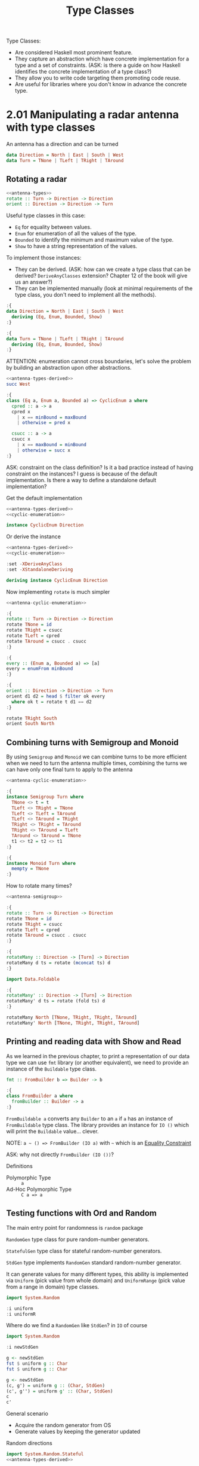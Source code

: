 #+TITLE: Type Classes

#+PROPERTY: header-args:haskell :results replace output
#+PROPERTY: header-args:haskell+ :noweb yes
#+PROPERTY: header-args:haskell+ :wrap EXAMPLE

Type Classes:
- Are considered Haskell most prominent feature.
- They capture an abstraction which have concrete implementation for a type and
  a set of constraints. (ASK: is there a guide on how Haskell identifies the
  concrete implementation of a type class?)
- They allow you to write code targeting them promoting code reuse.
- Are useful for libraries where you don't know in advance the concrete type.

* 2.01 Manipulating a radar antenna with type classes

An antenna has a direction and can be turned

#+NAME: antenna-types
#+BEGIN_SRC haskell :eval never
data Direction = North | East | South | West
data Turn = TNone | TLeft | TRight | TAround
#+END_SRC

** Rotating a radar

#+BEGIN_SRC haskell :eval never :noweb yes
<<antenna-types>>
rotate :: Turn -> Direction -> Direction
orient :: Direction -> Direction -> Turn
#+END_SRC

Useful type classes in this case:
- ~Eq~ for equality between values.
- ~Enum~ for enumeration of all the values of the type.
- ~Bounded~ to identify the minimum and maximum value of the type.
- ~Show~ to have a string representation of the values.

To implement those instances:
- They can be derived. (ASK: how can we create a type class that can be derived?
  ~DeriveAnyClasses~ extension? Chapter 12 of the book will give us an answer?)
- They can be implemented manually (look at minimal requirements of the type
  class, you don't need to implement all the methods).

#+NAME: antenna-types-derived
#+BEGIN_SRC haskell :eval never
:{
data Direction = North | East | South | West
  deriving (Eq, Enum, Bounded, Show)
:}

:{
data Turn = TNone | TLeft | TRight | TAround
  deriving (Eq, Enum, Bounded, Show)
:}
#+END_SRC

ATTENTION: enumeration cannot cross boundaries, let's solve the problem by
building an abstraction upon other abstractions.

#+BEGIN_SRC haskell
<<antenna-types-derived>>
succ West
#+END_SRC

#+RESULTS:
#+BEGIN_EXAMPLE
,*** Exception: succ{Direction}: tried to take `succ' of last tag in enumeration
CallStack (from HasCallStack):
  error, called at <interactive>:152:17 in interactive:Ghci59
#+END_EXAMPLE

#+NAME: cyclic-enumeration
#+BEGIN_SRC haskell :eval never
:{
class (Eq a, Enum a, Bounded a) => CyclicEnum a where
  cpred :: a -> a
  cpred x
    | x == minBound = maxBound
    | otherwise = pred x

  csucc :: a -> a
  csucc x
    | x == maxBound = minBound
    | otherwise = succ x
:}
#+END_SRC

ASK: constraint on the class definition? Is it a bad practice instead of having
constraint on the instances? I guess is because of the default implementation.
Is there a way to define a standalone default implementation?

Get the default implementation

#+NAME: antenna-cyclic-enumeration
#+BEGIN_SRC haskell :eval never
<<antenna-types-derived>>
<<cyclic-enumeration>>

instance CyclicEnum Direction
#+END_SRC

Or derive the instance

#+BEGIN_SRC haskell :eval never
<<antenna-types-derived>>
<<cyclic-enumeration>>

:set -XDeriveAnyClass
:set -XStandaloneDeriving

deriving instance CyclicEnum Direction
#+END_SRC

Now implementing ~rotate~ is much simpler

#+BEGIN_SRC haskell
<<antenna-cyclic-enumeration>>

:{
rotate :: Turn -> Direction -> Direction
rotate TNone = id
rotate TRight = csucc
rotate TLeft = cpred
rotate TAround = csucc . csucc
:}

:{
every :: (Enum a, Bounded a) => [a]
every = enumFrom minBound
:}

:{
orient :: Direction -> Direction -> Turn
orient d1 d2 = head $ filter ok every
  where ok t = rotate t d1 == d2
:}

rotate TRight South
orient South North
#+END_SRC

#+RESULTS:
#+BEGIN_EXAMPLE
West
TAround
#+END_EXAMPLE

** Combining turns with Semigroup and Monoid

By using ~Semigroup~ and ~Monoid~ we can combine turns to be more efficient when
we need to turn the antenna multiple times, combining the turns we can have only
one final turn to apply to the antenna

#+NAME: antenna-semigroup
#+BEGIN_SRC haskell :eval never
<<antenna-cyclic-enumeration>>

:{
instance Semigroup Turn where
  TNone <> t = t
  TLeft <> TRight = TNone
  TLeft <> TLeft = TAround
  TLeft <> TAround = TRight
  TRight <> TRight = TAround
  TRight <> TAround = TLeft
  TAround <> TAround = TNone
  t1 <> t2 = t2 <> t1
:}

:{
instance Monoid Turn where
  mempty = TNone
:}
#+END_SRC

How to rotate many times?

#+BEGIN_SRC haskell
<<antenna-semigroup>>

:{
rotate :: Turn -> Direction -> Direction
rotate TNone = id
rotate TRight = csucc
rotate TLeft = cpred
rotate TAround = csucc . csucc
:}

:{
rotateMany :: Direction -> [Turn] -> Direction
rotateMany d ts = rotate (mconcat ts) d
:}

import Data.Foldable

:{
rotateMany' :: Direction -> [Turn] -> Direction
rotateMany' d ts = rotate (fold ts) d
:}

rotateMany North [TNone, TRight, TRight, TAround]
rotateMany' North [TNone, TRight, TRight, TAround]
#+END_SRC

#+RESULTS:
#+BEGIN_EXAMPLE
North
North
#+END_EXAMPLE

** Printing and reading data with Show and Read

As we learned in the previous chapter, to print a representation of our data
type we can use ~fmt~ library (or another equivalent), we need to provide an
instance of the ~Buildable~ type class.

#+BEGIN_SRC haskell :eval never
fmt :: FromBuilder b => Builder -> b

:{
class FromBuilder a where
  fromBuilder :: Builder -> a
:}
#+END_SRC

~FromBuildable a~ converts any ~Builder~ to an ~a~ if ~a~ has an instance of
~FromBuildable~ type class. The library provides an instance for ~IO ()~ which
will print the ~Buildable~ value... clever.

NOTE: ~a ~ () => FromBuilder (IO a)~ with ~~~ which is an [[https://downloads.haskell.org/~ghc/7.8.4/docs/html/users_guide/equality-constraints.html][Equality Constraint]]

ASK: why not directly ~FromBuilder (IO ())~?

Definitions
- Polymorphic Type :: ~a~
- Ad-Hoc Polymorphic Type :: ~C a => a~

** Testing functions with Ord and Random

The main entry point for randomness is ~random~ package

~RandomGen~ type class for pure random-number generators.

~StatefulGen~ type class for stateful random-number generators.

~StdGen~ type implements ~RandomGen~ standard random-number generator.

It can generate values for many different types, this ability is implemented via
~Uniform~ (pick value from whole domain) and ~UniformRange~ (pick value from a
range in domain) type classes.

#+BEGIN_SRC haskell
import System.Random

:i uniform
:i uniformR
#+END_SRC

#+RESULTS:
#+BEGIN_EXAMPLE
uniform :: (RandomGen g, Uniform a) => g -> (a, g)
        -- Defined in ‘System.Random’
uniformR :: (RandomGen g, UniformRange a) => (a, a) -> g -> (a, g)
        -- Defined in ‘System.Random’
#+END_EXAMPLE

Where do we find a ~RandomGen~ like ~StdGen~? in ~IO~ of course

#+BEGIN_SRC haskell
import System.Random

:i newStdGen

g <- newStdGen
fst $ uniform g :: Char
fst $ uniform g :: Char

g <- newStdGen
(c, g') = uniform g :: (Char, StdGen)
(c', g'') = uniform g' :: (Char, StdGen)
c
c'
#+END_SRC

#+RESULTS:
#+BEGIN_EXAMPLE
newStdGen :: Control.Monad.IO.Class.MonadIO m => m StdGen
        -- Defined in ‘System.Random’
'\308902'
'\308902'
'\445573'
'\543727'
#+END_EXAMPLE

General scenario
- Acquire the random generator from OS
- Generate values by keeping the generator updated

Random directions

#+NAME: antenna-random
#+BEGIN_SRC haskell
import System.Random.Stateful
<<antenna-types-derived>>

:{
instance UniformRange Direction where
  uniformRM (lo, hi) g = do
    res <- uniformRM (fromEnum lo :: Int, fromEnum hi) g
    pure $ toEnum res
:}

:{
instance Uniform Direction where
  uniformM g = uniformRM (minBound, maxBound) g
:}

g <- newStdGen
fst $ uniform g :: Direction
#+END_SRC

#+RESULTS: antenna-random
#+BEGIN_EXAMPLE
East
#+END_EXAMPLE

ASK: is constraint ~Random a~ in ~writeRandomFile~ wrong? Why ~Random a~ and not
~Uniform a~ since he uses ~uniformIO~ which requires ~Uniform a~

* 2.02 Issues with numbers and text

** Computing with fixed precision

Use ~Data.Fixed~ module from ~base~

#+BEGIN_SRC haskell
import Data.Fixed

x = 1.01 :: Centi
y = 0.99 :: Centi

pi
realToFrac pi :: Deci -- because it's a Floating, it cannot be fixed :-)
3.141592653589793 :: Deci
3.141592653589793 :: Uni
x + y
resolution $ x + y
:t x + y
:i Centi
#+END_SRC

#+RESULTS:
#+BEGIN_EXAMPLE
3.141592653589793
pi :: Floating a => a
3.1
3.1
3.0
2.00
100
x + y :: Centi
type Centi :: *
type Centi = Fixed E2
        -- Defined in ‘Data.Fixed’
#+END_EXAMPLE

** More about Show and Read

The implementation of ~Show~ and ~Read~ must have the following compatibility,
supported by all the default implementation, (like ~repr~ and ~eval~ for Python)

~(Read v, Show v) => v == read (show v)~

NOTE: ~read~ is not safe, you can use ~readMaybe~ or ~readEither~ from ~Text.Read~

NOTE: most of the time is better not to implement them but to derive them

Alternative ~TextShow~ from ~text-show~ package with ~showb :: TextShow a => a
-> Builder~ if you want an alternative representation compatible with ~fmt~
package

** Converting recursive types to strings

~showbPrec~ very convenient

#+BEGIN_SRC haskell :eval never
:{
data Expr a = Lit a
            | Add (Expr a) (Expr a)
            | Mul (Expr a) (Expr a)
:}

:{
instance TextShow a => TextShow (Expr a) where
  showbPrec p e =
    case e of
      Lit a -> showb a
      Add e1 e2 -> showbHelper p 5 "+" e1 e2
      Mul e1 e2 -> showbHelper p 6 "*" e1 e2
    where
      showbHelper outerP thisP op e1 e2 =
        showbParen (outerP > thisP) $ shwobPrec thisP e1 <> op <> showbPrec thisP e2
:}
#+END_SRC

ASK: what is the initial value of ~p~ in instance of ~TextShow~ for ~Expr a~

* 2.03 Abstracting computations with type classes

- Computational Context
  - Context = interrelated conditions in which something exists or occurs
  - Computational Context = interrelated conditions which occurs during the
    process of computation
  - They hold a value in a computational context (the ~a~ in ~f a~), the
    computation is over the value
  - ~Functor~ mapping
    - ~<$> :: Functor f => (a -> b) -> f a -> f b~
  - ~Applicative~ injecting and applying
    - ~pure :: Applicative f => a -> f a~
    - ~<*> :: Applicative f => f (a -> b) -> f a -> f b~
  - ~Monad~ sequencing
    - ~>>= :: Monad m => m a -> (a -> m b) -> m b~
    - "Programmable semicolons" :-D :-D :-D
- Iteration
  - ~Foldable~
    - ~foldr :: Foldable t => (a -> b -> b) -> b -> t a -> b~
    - The king of catamorphisms
  - ~Traversable~
    - ~traverse :: (Foldable t, Applicative f) => (a -> f b) -> t a -> f (t b)~
    - It like mapping but effectfully

** Do notation

Syntactic sugar for
- Sequencing operations by conveniently writing them one after another as in an
  imperative programming language
- Binding values to names with ~<-~
- Constructing computation with the names bound previously

We can use ~do~ notation in only one context

The first time that I saw this my jaw dropped

#+BEGIN_SRC haskell
:{
replicate :: [a] -> [a]
replicate xs = do
  x <- xs
  [x, x]
:}

replicate [1..5]
#+END_SRC

#+RESULTS:
#+BEGIN_EXAMPLE
[1,1,2,2,3,3,4,4,5,5]
#+END_EXAMPLE

DISCUSS: how you know what's the monad in a ~do~ block?

* Take Away
- ~DeriveAnyClass~ extension
- ~StandaloneDeriving~ extension
- ~Data.Fixed~
- ~readMaybe~ from ~Text.Read~
- Type classes
  - ~Eq~
  - ~Ord~
  - ~Enum~
  - ~Bounded~
  - ~Semigroup~
  - ~Monoid~
  - ~Show~
  - ~Read~
  - ~Builder~
  - ~FromBuilder~
  - ~RandomGen~
  - ~StatefulGen~
  - ~Uniform~
  - ~UniformRange~
  - ~Num~
  - ~Real~
  - ~Fractional~
  - ~Integral~
  - ~Floating~
  - ~HasResolution~
  - ~Functor~
  - ~Applicative~
  - ~Monad~
  - ~Foldable~
  - ~Traversable~

* Exercises
- Exercises from [[https://wiki.haskell.org/Typeclassopedia][Typeclassopedia]]
  - ~Functor~
  - ~Applicative~
  - ~Monad~
  - ~MonadFix~ ???
  - ~Foldable~
  - ~Traversable~
